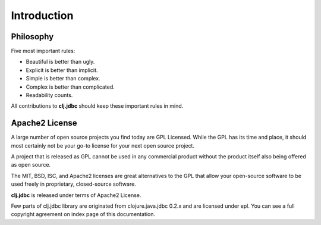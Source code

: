 Introduction
============

Philosophy
----------

Five most important rules:

- Beautiful is better than ugly.
- Explicit is better than implicit.
- Simple is better than complex.
- Complex is better than complicated.
- Readability counts.

All contributions to **clj.jdbc** should keep these important rules in mind.

Apache2 License
---------------

A large number of open source projects you find today are GPL Licensed.
While the GPL has its time and place, it should most certainly not be your
go-to license for your next open source project.

A project that is released as GPL cannot be used in any commercial product
without the product itself also being offered as open source.

The MIT, BSD, ISC, and Apache2 licenses are great alternatives to the GPL that
allow your open-source software to be used freely in proprietary, closed-source
software.

**clj.jdbc** is released under terms of Apache2 License.

Few parts of clj.jdbc library are originated from clojure.java.jdbc 0.2.x
and are licensed under epl. You can see a full copyright agreement on
index page of this documentation.
